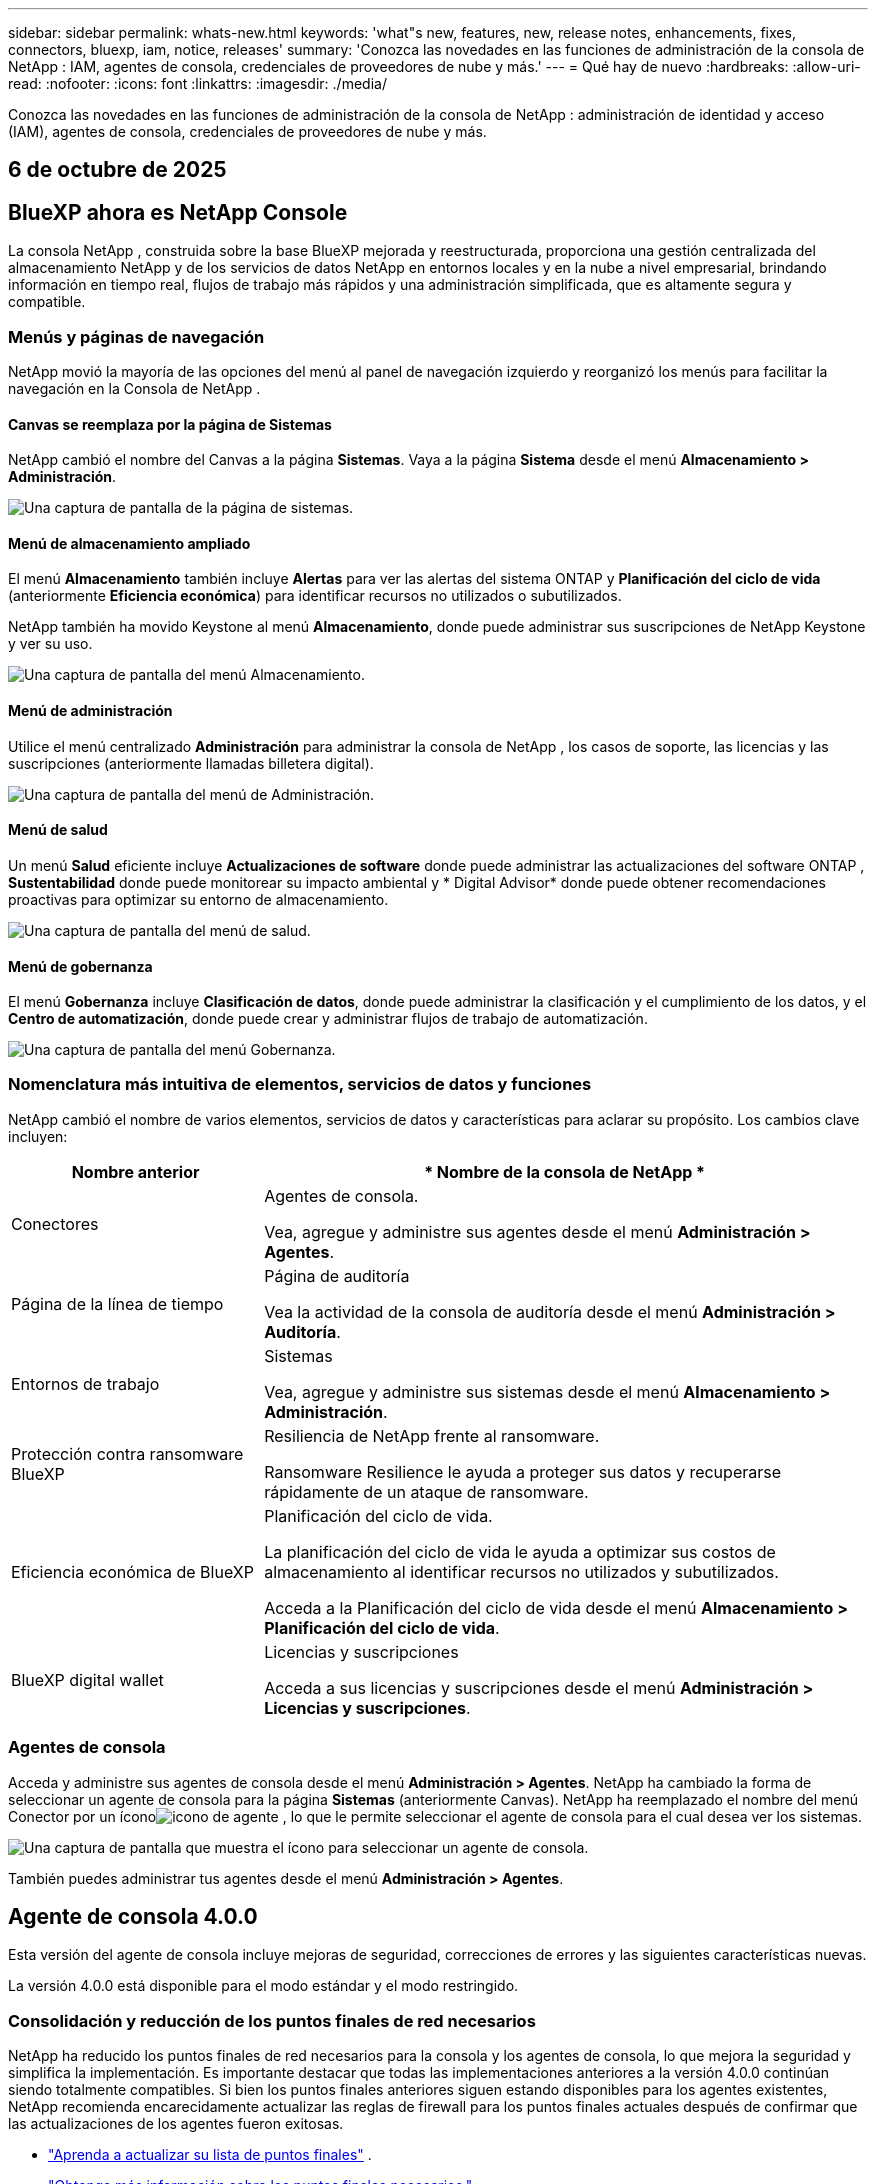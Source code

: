 ---
sidebar: sidebar 
permalink: whats-new.html 
keywords: 'what"s new, features, new, release notes, enhancements, fixes, connectors, bluexp, iam, notice, releases' 
summary: 'Conozca las novedades en las funciones de administración de la consola de NetApp : IAM, agentes de consola, credenciales de proveedores de nube y más.' 
---
= Qué hay de nuevo
:hardbreaks:
:allow-uri-read: 
:nofooter: 
:icons: font
:linkattrs: 
:imagesdir: ./media/


[role="lead"]
Conozca las novedades en las funciones de administración de la consola de NetApp : administración de identidad y acceso (IAM), agentes de consola, credenciales de proveedores de nube y más.



== 6 de octubre de 2025



== BlueXP ahora es NetApp Console

La consola NetApp , construida sobre la base BlueXP mejorada y reestructurada, proporciona una gestión centralizada del almacenamiento NetApp y de los servicios de datos NetApp en entornos locales y en la nube a nivel empresarial, brindando información en tiempo real, flujos de trabajo más rápidos y una administración simplificada, que es altamente segura y compatible.



=== Menús y páginas de navegación

NetApp movió la mayoría de las opciones del menú al panel de navegación izquierdo y reorganizó los menús para facilitar la navegación en la Consola de NetApp .



==== Canvas se reemplaza por la página de Sistemas

NetApp cambió el nombre del Canvas a la página *Sistemas*.  Vaya a la página *Sistema* desde el menú *Almacenamiento > Administración*.

image:https://docs.netapp.com/us-en/console-setup-admin/media/screenshot-storage-mgmt.png["Una captura de pantalla de la página de sistemas."]



==== Menú de almacenamiento ampliado

El menú *Almacenamiento* también incluye *Alertas* para ver las alertas del sistema ONTAP y *Planificación del ciclo de vida* (anteriormente *Eficiencia económica*) para identificar recursos no utilizados o subutilizados.

NetApp también ha movido Keystone al menú *Almacenamiento*, donde puede administrar sus suscripciones de NetApp Keystone y ver su uso.

image:https://docs.netapp.com/us-en/console-setup-admin/media/screenshot-storage-menu.png["Una captura de pantalla del menú Almacenamiento."]



==== Menú de administración

Utilice el menú centralizado *Administración* para administrar la consola de NetApp , los casos de soporte, las licencias y las suscripciones (anteriormente llamadas billetera digital).

image:https://docs.netapp.com/us-en/console-setup-admin/media/screenshot-admin-menu.png["Una captura de pantalla del menú de Administración."]



==== Menú de salud

Un menú *Salud* eficiente incluye *Actualizaciones de software* donde puede administrar las actualizaciones del software ONTAP , *Sustentabilidad* donde puede monitorear su impacto ambiental y * Digital Advisor* donde puede obtener recomendaciones proactivas para optimizar su entorno de almacenamiento.

image:https://docs.netapp.com/us-en/console-setup-admin/media/screenshot-health-menu.png["Una captura de pantalla del menú de salud."]



==== Menú de gobernanza

El menú *Gobernanza* incluye *Clasificación de datos*, donde puede administrar la clasificación y el cumplimiento de los datos, y el *Centro de automatización*, donde puede crear y administrar flujos de trabajo de automatización.

image:https://docs.netapp.com/us-en/console-setup-admin/media/screenshot-governance-menu.png["Una captura de pantalla del menú Gobernanza."]



=== Nomenclatura más intuitiva de elementos, servicios de datos y funciones

NetApp cambió el nombre de varios elementos, servicios de datos y características para aclarar su propósito.  Los cambios clave incluyen:

[cols="10,24"]
|===
| *Nombre anterior* | * Nombre de la consola de NetApp * 


| Conectores  a| 
Agentes de consola.

Vea, agregue y administre sus agentes desde el menú *Administración > Agentes*.



| Página de la línea de tiempo  a| 
Página de auditoría

Vea la actividad de la consola de auditoría desde el menú *Administración > Auditoría*.



| Entornos de trabajo  a| 
Sistemas

Vea, agregue y administre sus sistemas desde el menú *Almacenamiento > Administración*.



| Protección contra ransomware BlueXP  a| 
Resiliencia de NetApp frente al ransomware.

Ransomware Resilience le ayuda a proteger sus datos y recuperarse rápidamente de un ataque de ransomware.



| Eficiencia económica de BlueXP  a| 
Planificación del ciclo de vida.

La planificación del ciclo de vida le ayuda a optimizar sus costos de almacenamiento al identificar recursos no utilizados y subutilizados.

Acceda a la Planificación del ciclo de vida desde el menú *Almacenamiento > Planificación del ciclo de vida*.



| BlueXP digital wallet  a| 
Licencias y suscripciones

Acceda a sus licencias y suscripciones desde el menú *Administración > Licencias y suscripciones*.

|===


=== Agentes de consola

Acceda y administre sus agentes de consola desde el menú *Administración > Agentes*.  NetApp ha cambiado la forma de seleccionar un agente de consola para la página *Sistemas* (anteriormente Canvas).  NetApp ha reemplazado el nombre del menú Conector por un íconoimage:icon-agent.png["icono de agente"] , lo que le permite seleccionar el agente de consola para el cual desea ver los sistemas.

image:https://docs.netapp.com/us-en/console-setup-admin/media/screenshot-agent-icon-menu.png["Una captura de pantalla que muestra el ícono para seleccionar un agente de consola."]

También puedes administrar tus agentes desde el menú *Administración > Agentes*.



== Agente de consola 4.0.0

Esta versión del agente de consola incluye mejoras de seguridad, correcciones de errores y las siguientes características nuevas.

La versión 4.0.0 está disponible para el modo estándar y el modo restringido.



=== Consolidación y reducción de los puntos finales de red necesarios

NetApp ha reducido los puntos finales de red necesarios para la consola y los agentes de consola, lo que mejora la seguridad y simplifica la implementación.  Es importante destacar que todas las implementaciones anteriores a la versión 4.0.0 continúan siendo totalmente compatibles.  Si bien los puntos finales anteriores siguen estando disponibles para los agentes existentes, NetApp recomienda encarecidamente actualizar las reglas de firewall para los puntos finales actuales después de confirmar que las actualizaciones de los agentes fueron exitosas.

* link:https://docs.netapp.com/us-en/console-setup-admin/reference-networking-saas-console-previous.html#update-endpoint-list["Aprenda a actualizar su lista de puntos finales"] .
* link:https://docs.netapp.com/us-en/console-setup-admin/reference-networking-saas-console.html["Obtenga más información sobre los puntos finales necesarios."]




=== Compatibilidad con la implementación de agentes de consola en VCenter

Puede implementar agentes de consola en entornos VMware mediante un archivo OVA.  El archivo OVA incluye una imagen de VM preconfigurada con el software del agente de consola y configuraciones para conectarse a la consola de NetApp .  La descarga de un archivo o la implementación de una URL está disponible directamente desde la consola de NetApp .link:https://docs.netapp.com/us-en/console-setup-admin/task-install-agent-on-prem-ova.html["Aprenda a implementar un agente de consola en entornos VMware."]

El agente de consola OVA para VMware ofrece una imagen de VM preconfigurada para una implementación rápida.



=== Informes de validación para implementaciones de agentes fallidas

Al implementar un agente de consola desde la consola de NetApp , ahora tiene la opción de validar la configuración del agente.  Si la consola no logra implementar el agente, proporciona un informe descargable para ayudarlo a solucionar el problema.



=== Solución de problemas mejorada para los agentes de la consola

El agente de consola ha mejorado los mensajes de error que le ayudan a comprender mejor los problemas.link:https://docs.netapp.com/us-en/console-setup-admin/task-troubleshoot-connector.html["Aprenda a solucionar problemas de los agentes de la consola."]



== Consola de NetApp

La administración de la consola de NetApp incluye las siguientes características nuevas:



=== Panel de control de la página de inicio

El panel de la página de inicio de la consola de NetApp proporciona visibilidad en tiempo real de la infraestructura de almacenamiento con métricas de estado, capacidad, estado de la licencia y servicios de datos.link:https://docs.netapp.com/us-en/console-setup-admin/task-dashboard.html["Obtenga más información sobre la página de inicio."]



=== Asistente de NetApp

Los nuevos usuarios con el rol de administrador de la organización pueden usar el asistente de NetApp para configurar la consola, lo que incluye agregar un agente, vincular una cuenta de soporte de NetApp y agregar un sistema de almacenamiento.link:https://docs.netapp.com/us-en/console-setup-admin/task-console-assistant.html["Obtenga más información sobre el asistente de NetApp ."]



=== Autenticación de cuenta de servicio

La consola de NetApp admite la autenticación de cuentas de servicio mediante un ID de cliente generado por el sistema y un secreto o JWT administrados por el cliente, lo que permite a las organizaciones seleccionar el enfoque que mejor se adapte a sus requisitos de seguridad y flujos de trabajo de integración.  La autenticación de cliente JWT de clave privada utiliza criptografía asimétrica, lo que proporciona una seguridad más fuerte que los métodos secretos e identificadores de cliente tradicionales.  La autenticación de cliente JWT de clave privada utiliza criptografía asimétrica, lo que mantiene la clave privada segura en el entorno del cliente, reduce los riesgos de robo de credenciales y mejora la seguridad de su pila de automatización y aplicaciones cliente.link:https://docs.netapp.com/us-en/console-setup-admin/task-iam-manage-members-permissions.html#service-account["Aprenda cómo agregar una cuenta de servicio."]



=== Tiempos de espera de sesión

El sistema cierra la sesión de los usuarios después de 24 horas o cuando cierran su navegador web.



=== Apoyo a las alianzas entre organizaciones

Puede crear asociaciones en la consola de NetApp que permitan a los socios administrar de forma segura los recursos de NetApp a través de los límites organizacionales, lo que facilita la colaboración y fortalece la seguridad. link:https://docs.netapp.com/us-en/console-setup-admin/task-partnerships-create.html["Aprenda a gestionar las asociaciones"] .



=== Roles de superadministrador y supervisor

Se agregaron los roles de *Superadministrador* y *Supervisor*.  *Superadministrador* otorga acceso de gestión completo a las funciones de la consola, el almacenamiento y los servicios de datos.  *Super visor* proporciona visibilidad de solo lectura para auditores y partes interesadas.  Estos roles son útiles para equipos más pequeños con miembros senior donde el acceso amplio es común.  Para mejorar la seguridad y la auditabilidad, se recomienda a las organizaciones utilizar el acceso de *Superadministrador* con moderación y asignar roles específicos siempre que sea posible.link:https://docs.netapp.com/us-en/console-setup-admin/reference-iam-predefined-roles.html["Obtenga más información sobre los roles de acceso."]



=== Rol adicional para la resiliencia frente al ransomware

Se agregó el rol *Administrador de comportamiento del usuario de Ransomware Resilience* y el rol *Visor de comportamiento del usuario de Ransomware Resilience*.  Estos roles permiten a los usuarios configurar y ver el comportamiento del usuario y los datos analíticos, respectivamente.link:https://docs.netapp.com/us-en/console-setup-admin/reference-iam-predefined-roles.html["Obtenga más información sobre los roles de acceso."]



=== Se eliminó el chat de soporte

NetApp ha eliminado la función de chat de soporte de la consola de NetApp .  Utilice la página *Administración > Soporte* para crear y administrar casos de soporte.



== 11 de agosto de 2025



=== Conector 3.9.55

Esta versión del conector BlueXP incluye mejoras de seguridad y correcciones de errores.

La versión 3.9.55 está disponible para el modo estándar y el modo restringido.



=== Compatibilidad con el idioma japonés

La interfaz de usuario de BlueXP ahora está disponible en idioma japonés. Si el idioma de su navegador es japonés, BlueXP se muestra en japonés. Para acceder a la documentación en japonés, utilice el menú de idioma en el sitio web de la documentación.



=== Característica de resiliencia operativa

La función de resiliencia operativa se ha eliminado de BlueXP. Comuníquese con el soporte de NetApp si tiene problemas.



=== Gestión de identidad y acceso (IAM) de BlueXP

La gestión de identidad y acceso en BlueXP ahora ofrece la siguiente característica.



=== Nuevo rol de acceso para soporte operativo

BlueXP ahora admite un rol de analista de soporte operativo. Esta función otorga a un usuario permisos para supervisar alertas de almacenamiento, ver la línea de tiempo de auditoría de BlueXP e ingresar y rastrear casos de soporte de NetApp .

link:https://docs.netapp.com/us-en/bluexp-setup-admin/reference-iam-predefined-roles.html["Obtenga más información sobre el uso de roles de acceso."]



== 31 de julio de 2025



=== Lanzamiento del modo privado (3.9.54)

Ya está disponible para descargar un nuevo modo privado desde https://mysupport.netapp.com/site/downloads["Sitio de soporte de NetApp"^]

La versión 3.9.54 incluye actualizaciones para los siguientes componentes y servicios de BlueXP .

[cols="3*"]
|===
| Componente o servicio | Versión incluida en este lanzamiento | Cambios desde el lanzamiento anterior del modo privado 


| Conector | 3.9.54, 3.9.53 | Ir a la https://docs.netapp.com/us-en/bluexp-setup-admin/whats-new.html#connector-3-9-50["Novedades en la página de BlueXP"^] y consulte los cambios incluidos para las versiones 3.9.54 y 3.9.53. 


| Copia de seguridad y recuperación | 28 de julio de 2025 | Ir a la https://docs.netapp.com/us-en/bluexp-backup-recovery/whats-new.html["Novedades en la página de BlueXP backup and recovery"^] y consulte los cambios incluidos en la versión de julio de 2025. 


| Clasificación | 14 de julio de 2025 (versión 1.45) | Ir a la https://docs.netapp.com/us-en/bluexp-classification/whats-new.html["Novedades en la página de BlueXP classification"^] . 
|===
Para obtener más detalles sobre el modo privado, incluido cómo actualizarlo, consulta lo siguiente:

* https://docs.netapp.com/us-en/bluexp-setup-admin/concept-modes.html["Conozca el modo privado"]
* https://docs.netapp.com/us-en/bluexp-setup-admin/task-quick-start-private-mode.html["Aprenda cómo comenzar a usar BlueXP en modo privado"]
* https://docs.netapp.com/us-en/bluexp-setup-admin/task-upgrade-connector.html["Aprenda a actualizar el conector cuando use el modo privado"]




== 21 de julio de 2025



=== Compatibilidad con Google Cloud NetApp Volumes

Ahora puedes ver Google Cloud NetApp Volumes en BlueXP.link:https://docs.netapp.com/us-en//bluexp-google-cloud-netapp-volumes/index.html["Obtenga más información sobre Google Cloud NetApp Volumes."]



=== Gestión de identidad y acceso (IAM) de BlueXP



==== Nuevo rol de acceso para Google Cloud NetApp Volumes

BlueXP ahora admite el uso de un rol de acceso para el siguiente sistema de almacenamiento:

* Google Cloud NetApp Volumes


link:https://docs.netapp.com/us-en/bluexp-setup-admin/reference-iam-predefined-roles.html["Obtenga más información sobre el uso de roles de acceso."]



== 14 de julio de 2025



=== Conector 3.9.54

Esta versión del conector BlueXP incluye mejoras de seguridad, correcciones de errores y las siguientes características nuevas:

* Compatibilidad con servidores proxy transparentes para conectores dedicados a respaldar los servicios de Cloud Volumes ONTAP .link:https://docs.netapp.com/us-en/bluexp-setup-admin/task-configuring-proxy.html["Obtenga más información sobre cómo configurar un proxy transparente."]
* Capacidad de usar etiquetas de red para ayudar a enrutar el tráfico del conector cuando este se implementa en un entorno de Google Cloud.
* Notificaciones adicionales dentro del producto para la monitorización del estado del conector, incluido el uso de CPU y RAM.


En este momento, la versión 3.9.54 está disponible para el modo estándar y el modo restringido.



=== Gestión de identidad y acceso (IAM) de BlueXP

La gestión de identidad y acceso en BlueXP ahora ofrece las siguientes funciones:

* Soporte para IAM en modo privado, lo que le permite administrar el acceso de los usuarios y los permisos para los servicios y aplicaciones de BlueXP .
* Gestión optimizada de federaciones de identidad, que incluye una navegación más sencilla, opciones más claras para configurar conexiones federadas y una mejor visibilidad de las federaciones existentes.
* Roles de acceso para BlueXP backup and recovery, BlueXP disaster recovery y administración de federación.




==== Compatibilidad con IAM en modo privado

BlueXP ahora admite IAM en modo privado, lo que le permite administrar el acceso de los usuarios y los permisos para los servicios y aplicaciones de BlueXP .  Esta mejora permite a los clientes del modo privado aprovechar el control de acceso basado en roles (RBAC) para lograr una mejor seguridad y cumplimiento.

link:https://docs.netapp.com/us-en/bluexp-setup-admin/whats-new.html#iam["Obtenga más información sobre IAM en BlueXP."]



==== Gestión optimizada de federaciones de identidad

BlueXP ahora ofrece una interfaz más intuitiva para administrar la federación de identidad. Esto incluye una navegación más sencilla, opciones más claras para configurar conexiones federadas y una mejor visibilidad de las federaciones existentes.

Habilitar el inicio de sesión único (SSO) a través de la federación de identidad permite a los usuarios iniciar sesión en BlueXP con sus credenciales corporativas.  Esto mejora la seguridad, reduce el uso de contraseñas y simplifica la incorporación.

Se le pedirá que importe cualquier conexión federada existente a la nueva interfaz para obtener acceso a las nuevas funciones de administración.  Esto le permite aprovechar las últimas mejoras sin tener que recrear sus conexiones federadas.link:https://docs.netapp.com/us-en/bluexp-setup-admin/task-federation-import.html["Obtenga más información sobre cómo importar su conexión federada existente a BlueXP."]

Una gestión mejorada de la federación le permite:

* Agregue más de un dominio verificado a una conexión federada, lo que le permitirá utilizar múltiples dominios con el mismo proveedor de identidad (IdP).
* Deshabilite o elimine las conexiones federadas cuando sea necesario, lo que le otorgará control sobre el acceso y la seguridad de los usuarios.
* Controle el acceso a la gestión de la federación con roles de IAM.


link:https://docs.netapp.com/us-en/bluexp-setup-admin/concept-federation.html["Obtenga más información sobre la federación de identidad en BlueXP."]



==== Nuevos roles de acceso para la BlueXP backup and recovery, la BlueXP disaster recovery y la administración de la federación

BlueXP ahora admite el uso de roles IAM para las siguientes funciones y servicios de datos:

* BlueXP backup and recovery
* BlueXP disaster recovery
* Federación


link:https://docs.netapp.com/us-en/bluexp-setup-admin/reference-iam-predefined-roles.html["Obtenga más información sobre el uso de roles de acceso."]



== 9 de junio de 2025



=== Conector 3.9.53

Esta versión del conector BlueXP incluye mejoras de seguridad y correcciones de errores.

La versión 3.9.53 está disponible para el modo estándar y el modo restringido.



=== Alertas de uso de espacio en disco

El Centro de notificaciones ahora incluye alertas sobre el uso del espacio en disco en el Conector.link:https://docs.netapp.com/us-en/bluexp-setup-admin/task-maintain-connectors.html#monitor-disk-space["Más información."^]



=== Mejoras en la auditoría

La línea de tiempo ahora incluye eventos de inicio y cierre de sesión para los usuarios.  Puede ver cuándo hay actividad de inicio de sesión, lo que puede ayudar con la auditoría y el monitoreo de seguridad.  Los usuarios de API que tienen el rol de administrador de la organización pueden ver la dirección de correo electrónico del usuario que inició sesión al incluir el `includeUserData=true`` parámetro como en el siguiente: `/audit/<account_id>?includeUserData=true` .



=== Gestión de suscripciones de Keystone disponible en BlueXP

Puede administrar su suscripción a NetApp Keystone desde BlueXP.

link:https://docs.netapp.com/us-en/keystone-staas/index.html["Obtenga información sobre la gestión de suscripciones de Keystone en BlueXP."^]



=== Gestión de identidad y acceso (IAM) de BlueXP



==== Autenticación multifactor (MFA)

Los usuarios no federados pueden habilitar MFA para sus cuentas BlueXP para mejorar la seguridad.  Los administradores pueden gestionar la configuración de MFA, incluido el restablecimiento o la desactivación de MFA para los usuarios según sea necesario.  Esto solo es compatible en el modo estándar.

link:https://docs.netapp.com/us-en/bluexp-setup-admin/task-user-settings.html#task-user-mfa["Obtenga información sobre cómo configurar la autenticación multifactor para usted."^] link:https://docs.netapp.com/us-en/bluexp-setup-admin/task-iam-manage-members-permissions.html#manage-mfa["Obtenga información sobre cómo administrar la autenticación multifactor para los usuarios."^]



=== Cargas de trabajo

Ahora puede ver y eliminar las credenciales de Amazon FSx for NetApp ONTAP desde la página Credenciales en BlueXP.



== 29 de mayo de 2025



=== Lanzamiento del modo privado (3.9.52)

Ya está disponible para descargar un nuevo modo privado desde https://mysupport.netapp.com/site/downloads["Sitio de soporte de NetApp"^]

La versión 3.9.52 incluye actualizaciones para los siguientes componentes y servicios de BlueXP .

[cols="3*"]
|===
| Componente o servicio | Versión incluida en este lanzamiento | Cambios desde el lanzamiento anterior del modo privado 


| Conector | 3.9.52, 3.9.51 | Ir a la https://docs.netapp.com/us-en/bluexp-setup-admin/whats-new.html#connector-3-9-50["Novedades en la página del conector BlueXP"] y consulte los cambios incluidos para las versiones 3.9.52 y 3.9.50. 


| Copia de seguridad y recuperación | 12 de mayo de 2025 | Ir a la https://docs.netapp.com/us-en/bluexp-backup-recovery/whats-new.html["Novedades en la página de BlueXP backup and recovery"^] y consulte los cambios incluidos en la versión de mayo de 2025. 


| Clasificación | 12 de mayo de 2025 (versión 1.43) | Ir a la https://docs.netapp.com/us-en/bluexp-classification/whats-new.html["Novedades en la página de BlueXP classification"^] y consulte los cambios incluidos en las versiones 1.38 a 1.371.41. 
|===
Para obtener más detalles sobre el modo privado, incluido cómo actualizarlo, consulta lo siguiente:

* https://docs.netapp.com/us-en/bluexp-setup-admin/concept-modes.html["Conozca el modo privado"]
* https://docs.netapp.com/us-en/bluexp-setup-admin/task-quick-start-private-mode.html["Aprenda cómo comenzar a usar BlueXP en modo privado"]
* https://docs.netapp.com/us-en/bluexp-setup-admin/task-upgrade-connector.html["Aprenda a actualizar el conector cuando use el modo privado"]




== 12 de mayo de 2025



=== Conector 3.9.52

Esta versión del conector BlueXP incluye pequeñas mejoras de seguridad y correcciones de errores, así como algunas actualizaciones adicionales.

En este momento, la versión 3.9.52 está disponible para el modo estándar y el modo restringido.



==== Compatibilidad con Docker 27 y Docker 28

Docker 27 y Docker 28 ahora son compatibles con el Conector.



==== Cloud Volumes ONTAP

Los nodos de Cloud Volumes ONTAP ya no se apagan cuando el conector no cumple con las normas o permanece inactivo durante más de 14 días.  Cloud Volumes ONTAP aún envía mensajes de administración de eventos cuando pierde acceso al conector.  Este cambio tiene como objetivo garantizar que Cloud Volumes ONTAP pueda seguir funcionando incluso si el conector está inactivo durante un período prolongado.  No cambia los requisitos de cumplimiento del Conector.



=== Administración de Keystone disponible en BlueXP

La versión beta de NetApp Keystone en BlueXP agregó acceso a la administración de Keystone .  Puede acceder a la página de registro para la versión beta de NetApp Keystone desde la barra de navegación izquierda de BlueXP.



=== Gestión de identidad y acceso (IAM) de BlueXP



==== Nuevas funciones de gestión de almacenamiento

Los roles de administrador de almacenamiento, especialista en estado del sistema y visualizador de almacenamiento están disponibles y se pueden asignar a los usuarios.

Estos roles le permiten administrar quién en su organización puede descubrir y administrar recursos de almacenamiento, así como ver información sobre el estado del almacenamiento y realizar actualizaciones de software.

Estos roles son compatibles para controlar el acceso a los siguientes recursos de almacenamiento:

* Sistemas de la serie E
* Sistemas StorageGRID
* Sistemas ONTAP locales


También puede utilizar estos roles para controlar el acceso a los siguientes servicios de BlueXP :

* Actualizaciones de software
* Asesor digital
* Resiliencia operativa
* Eficiencia económica
* Sostenibilidad


Se han añadido los siguientes roles:

* *Administrador de almacenamiento*
+
Administrar la salud del almacenamiento, la gobernanza y el descubrimiento de los recursos de almacenamiento en la organización.  Esta función también puede realizar actualizaciones de software en recursos de almacenamiento.

* *Especialista en salud del sistema*
+
Administrar la salud y la gobernanza del almacenamiento de los recursos de almacenamiento en la organización.  Esta función también puede realizar actualizaciones de software en recursos de almacenamiento.  Este rol no puede modificar ni eliminar entornos de trabajo.

* *Visor de almacenamiento*
+
Ver información sobre el estado del almacenamiento y datos de gobernanza.

+
link:https://docs.netapp.com/us-en/bluexp-setup-admin/reference-iam-predefined-roles.html["Obtenga más información sobre los roles de acceso."^]





== 14 de abril de 2025



=== Conector 3.9.51

Esta versión del conector BlueXP incluye pequeñas mejoras de seguridad y correcciones de errores.

En este momento, la versión 3.9.51 está disponible para el modo estándar y el modo restringido.



==== Los puntos finales seguros para descargas de conectores ahora son compatibles con copias de seguridad, recuperación y protección contra ransomware.

Si utiliza copia de seguridad y recuperación o protección contra ransomware, ahora puede usar puntos finales seguros para las descargas de conectores.link:https://docs.netapp.com/us-en/bluexp-setup-admin/whats-new.html#new-secure-endpoints-to-obtain-connector-images["Obtenga información sobre los puntos finales seguros para las descargas de Connector."^]



=== Gestión de identidad y acceso (IAM) de BlueXP

* A los usuarios que no sean administradores de organización, carpeta o proyecto se les debe asignar un rol de protección contra ransomware para tener acceso a dicha protección.  Puede asignar a un usuario uno de dos roles: administrador de protección contra ransomware o visor de protección contra ransomware.
* A los usuarios que no sean administradores de organización, carpeta o proyecto se les debe asignar un rol de Keystone para tener acceso a Keystone.  Puede asignar a un usuario uno de dos roles: administrador de Keystone o visor de Keystone .
+
link:https://docs.netapp.com/us-en/bluexp-setup-admin/reference-iam-predefined-roles.html["Obtenga más información sobre los roles de acceso."^]

* Si tiene el rol de administrador de organización, de carpeta o de proyecto, ahora puede asociar una suscripción de Keystone con un proyecto de IAM.  Asociar una suscripción de Keystone con un proyecto IAM le permite controlar el acceso a Keystone dentro de BlueXP.




== 28 de marzo de 2025



=== Lanzamiento del modo privado (3.9.50)

Ya está disponible para descargar un nuevo modo privado desde https://mysupport.netapp.com/site/downloads["Sitio de soporte de NetApp"^]

La versión 3.9.50 incluye actualizaciones para los siguientes componentes y servicios de BlueXP .

[cols="3*"]
|===
| Componente o servicio | Versión incluida en este lanzamiento | Cambios desde el lanzamiento anterior del modo privado 


| Conector | 3.9.50, 3.9.49 | Ir a la https://docs.netapp.com/us-en/bluexp-setup-admin/whats-new.html#connector-3-9-50["Novedades en la página del conector BlueXP"] y consulte los cambios incluidos para las versiones 3.9.50 y 3.9.49. 


| Copia de seguridad y recuperación | 17 de marzo de 2025 | Ir a la https://docs.netapp.com/us-en/bluexp-backup-recovery/whats-new.html["Novedades en la página de BlueXP backup and recovery"^] y consulte los cambios incluidos en la versión de marzo de 2024. 


| Clasificación | 10 de marzo de 2025 (versión 1.41) | Ir a la https://docs.netapp.com/us-en/bluexp-classification/whats-new.html["Novedades en la página de BlueXP classification"^] y consulte los cambios incluidos en las versiones 1.38 a 1.371.41. 
|===
Para obtener más detalles sobre el modo privado, incluido cómo actualizarlo, consulta lo siguiente:

* https://docs.netapp.com/us-en/bluexp-setup-admin/concept-modes.html["Conozca el modo privado"]
* https://docs.netapp.com/us-en/bluexp-setup-admin/task-quick-start-private-mode.html["Aprenda cómo comenzar a usar BlueXP en modo privado"]
* https://docs.netapp.com/us-en/bluexp-setup-admin/task-upgrade-connector.html["Aprenda a actualizar el conector cuando use el modo privado"]




== 10 de marzo de 2025



=== Conector 3.9.50

Esta versión del conector BlueXP incluye pequeñas mejoras de seguridad y correcciones de errores.

* La administración de los sistemas Cloud Volumes ONTAP ahora es compatible con conectores que tienen SELinux habilitado en el sistema operativo.
+
https://docs.redhat.com/en/documentation/red_hat_enterprise_linux/8/html/using_selinux/getting-started-with-selinux_using-selinux["Obtenga más información sobre SELinux"^]



En este momento, la versión 3.9.50 está disponible para el modo estándar y el modo restringido.



=== La versión beta de NetApp Keystone está disponible en BlueXP

NetApp Keystone pronto estará disponible en BlueXP y ahora está en versión beta.  Puede acceder a la página de registro para la versión beta de NetApp Keystone desde la barra de navegación izquierda de BlueXP.



== 6 de marzo de 2025



=== Actualización del conector 3.9.49



==== Acceso al Administrador del sistema ONTAP cuando BlueXP utiliza un conector

Un administrador de BlueXP (usuarios con el rol de administrador de la organización) puede configurar BlueXP para solicitar a los usuarios que ingresen sus credenciales de ONTAP para acceder al administrador del sistema ONTAP .  Cuando esta configuración está habilitada, los usuarios deben ingresar sus credenciales de ONTAP cada vez, ya que no se almacenan en BlueXP.

Esta función está disponible en la versión 3.9.49 y superiores del Conector. link:https://docs.netapp.com/us-en/bluexp-setup-admin//task-ontap-access-connector.html["Aprenda a configurar los ajustes de credenciales."^] .



=== Actualización del conector 3.9.48



==== Capacidad para deshabilitar la configuración de actualización automática del Conector

Puede desactivar la función de actualización automática del Conector.

Cuando utiliza BlueXP en modo estándar o modo restringido, BlueXP actualiza automáticamente su Conector a la última versión, siempre que el Conector tenga acceso a Internet saliente para obtener la actualización del software.  Si necesita administrar manualmente cuándo se actualiza el conector, ahora puede deshabilitar las actualizaciones automáticas para el modo estándar o el modo restringido.


NOTE: Este cambio no afecta al modo privado de BlueXP , donde siempre deberás actualizar el conector tú mismo.

Esta función está disponible en la versión 3.9.48 y superiores del Conector.

link:https://docs.netapp.com/us-en/bluexp-setup-admin/task-upgrade-connector.html["Descubra cómo deshabilitar la actualización automática del Conector."^]



== 18 de febrero de 2025



=== Lanzamiento del modo privado (3.9.48)

Ya está disponible para descargar un nuevo modo privado desde https://mysupport.netapp.com/site/downloads["Sitio de soporte de NetApp"^]

La versión 3.9.48 incluye actualizaciones para los siguientes componentes y servicios de BlueXP .

[cols="3*"]
|===
| Componente o servicio | Versión incluida en este lanzamiento | Cambios desde el lanzamiento anterior del modo privado 


| Conector | 3.9.48 | Ir a la https://docs.netapp.com/us-en/bluexp-setup-admin/whats-new.html#connector-3-9-48["Novedades en la página del conector BlueXP"] y consulte los cambios incluidos para las versiones 3.9.48. 


| Copia de seguridad y recuperación | 21 de febrero de 2025 | Ir a la https://docs.netapp.com/us-en/bluexp-backup-recovery/whats-new.html["Novedades en la página de BlueXP backup and recovery"^] y consulte los cambios incluidos en la versión de febrero de 2025. 


| Clasificación | 22 de enero de 2025 (versión 1.39) | Ir a la https://docs.netapp.com/us-en/bluexp-classification/whats-new.html["Novedades en la página de BlueXP classification"^] y consulte los cambios incluidos en la versión 1.39. 
|===


== 10 de febrero de 2025



=== Conector 3.9.49

Esta versión del conector BlueXP incluye pequeñas mejoras de seguridad y correcciones de errores.

En este momento, la versión 3.9.49 está disponible para el modo estándar y el modo restringido.



=== Gestión de identidad y acceso (IAM) de BlueXP

* Soporte para asignar múltiples roles a un usuario de BlueXP .
* Soporte para asignar un rol en múltiples recursos de la organización BlueXP (Organización/Carpeta/Proyecto)
* Los roles ahora están asociados con una de dos categorías: plataforma y servicio de datos.




==== El modo restringido ahora usa BlueXP IAM

La gestión de identidad y acceso (IAM) de BlueXP ahora se utiliza en modo restringido.

La gestión de identidad y acceso (IAM) de BlueXP es un modelo de gestión de recursos y acceso que reemplaza y mejora la funcionalidad anterior proporcionada por las cuentas de BlueXP cuando se utiliza BlueXP en modo estándar y restringido.

.Información relacionada
* https://docs.netapp.com/us-en/bluexp-setup-admin/concept-identity-and-access-management.html["Obtenga más información sobre BlueXP IAM"]
* https://docs.netapp.com/us-en/bluexp-setup-admin/task-iam-get-started.html["Comience a utilizar BlueXP IAM"]


BlueXP IAM proporciona una gestión más granular de recursos y permisos:

* Una _organización_ de nivel superior le permite administrar el acceso a sus diversos _proyectos_.
* Las _carpetas_ le permiten agrupar proyectos relacionados.
* La gestión mejorada de recursos le permite asociar un recurso con una o más carpetas o proyectos.
+
Por ejemplo, puede asociar un sistema Cloud Volumes ONTAP con múltiples proyectos.

* La gestión de acceso mejorada le permite asignar un rol a los miembros en diferentes niveles de la jerarquía de la organización.


Estas mejoras proporcionan un mejor control sobre las acciones que los usuarios pueden realizar y los recursos a los que pueden acceder.

.Cómo afecta BlueXP IAM a su cuenta existente en modo restringido
Cuando inicie sesión en BlueXP, notará estos cambios:

* Su _cuenta_ ahora se llama _organización_
* Tus _espacios de trabajo_ ahora se llaman _proyectos_
* Los nombres de los roles de usuario han cambiado:
+
** _Administrador de cuenta_ ahora es _Administrador de organización_
** _Administrador del espacio de trabajo_ ahora es _Administrador de carpeta o proyecto_
** _Visor de cumplimiento_ ahora es _Visor de clasificación_


* En Configuración, puede acceder a la gestión de identidad y acceso de BlueXP para aprovechar estas mejoras.


Tenga en cuenta lo siguiente:

* No hay cambios en sus usuarios o entornos de trabajo existentes.
* Si bien los nombres de los roles han cambiado, no hay diferencias desde la perspectiva de permisos.  Los usuarios seguirán teniendo acceso a los mismos entornos de trabajo que antes.
* No hay cambios en la forma de iniciar sesión en BlueXP.  BlueXP IAM funciona con inicios de sesión en la nube de NetApp , credenciales del sitio de soporte de NetApp y conexiones federadas tal como lo hacían las cuentas de BlueXP .
* Si tenía varias cuentas BlueXP , ahora tiene varias organizaciones BlueXP .


.API para BlueXP IAM
Este cambio introduce una nueva API para BlueXP IAM, pero es compatible con versiones anteriores de la API de arrendamiento. https://docs.netapp.com/us-en/bluexp-automation/tenancyv4/overview.html["Obtenga más información sobre la API para BlueXP IAM"^]

.Modos de implementación admitidos
BlueXP IAM es compatible cuando se utiliza BlueXP en modo estándar y restringido.  Si usa BlueXP en modo privado, continuará usando una _cuenta_ de BlueXP para administrar espacios de trabajo, usuarios y recursos.



=== Lanzamiento del modo privado (3.9.48)

Ya está disponible para descargar un nuevo modo privado desde https://mysupport.netapp.com/site/downloads["Sitio de soporte de NetApp"^]

La versión 3.9.48 incluye actualizaciones para los siguientes componentes y servicios de BlueXP .

[cols="3*"]
|===
| Componente o servicio | Versión incluida en este lanzamiento | Cambios desde el lanzamiento anterior del modo privado 


| Conector | 3.9.48 | Ir a la https://docs.netapp.com/us-en/bluexp-setup-admin/whats-new.html#connector-3-9-48["Novedades en la página del conector BlueXP"] y consulte los cambios incluidos para las versiones 3.9.48. 


| Copia de seguridad y recuperación | 21 de febrero de 2025 | Ir a la https://docs.netapp.com/us-en/bluexp-backup-recovery/whats-new.html["Novedades en la página de BlueXP backup and recovery"^] y consulte los cambios incluidos en la versión de febrero de 2025. 


| Clasificación | 22 de enero de 2025 (versión 1.39) | Ir a la https://docs.netapp.com/us-en/bluexp-classification/whats-new.html["Novedades en la página de BlueXP classification"^] y consulte los cambios incluidos en la versión 1.39. 
|===


== 13 de enero de 2025



=== Conector 3.9.48

Esta versión del conector BlueXP incluye pequeñas mejoras de seguridad y correcciones de errores.

En este momento, la versión 3.9.48 está disponible para el modo estándar y el modo restringido.



=== Gestión de identidad y acceso de BlueXP

* La página Recursos ahora muestra recursos no descubiertos.  Los recursos no descubiertos son recursos de almacenamiento que BlueXP conoce pero para los cuales no ha creado entornos de trabajo.  Por ejemplo, los recursos que se muestran en el asesor digital y que aún no tienen entornos de trabajo se muestran en la página Recursos como recursos no descubiertos.
* Los recursos de Amazon FSx for NetApp ONTAP no se muestran en la página de recursos de IAM porque no es posible asociarlos con una función de IAM.  Puede ver estos recursos en su lienzo respectivo o desde las cargas de trabajo.




=== Cree un caso de soporte para servicios adicionales de BlueXP

Después de registrar BlueXP para recibir soporte, puede crear un caso de soporte directamente desde la consola web de BlueXP .  Al crear el caso, debe seleccionar el servicio con el que está asociado el problema.

A partir de esta versión, ahora puede crear un caso de soporte y asociarlo con servicios BlueXP adicionales:

* BlueXP disaster recovery
* BlueXP ransomware protection


https://docs.netapp.com/us-en/bluexp-setup-admin/task-get-help.html["Obtenga más información sobre cómo crear un caso de soporte"] .



== 16 de diciembre de 2024



=== Nuevos puntos finales seguros para obtener imágenes del conector

Cuando instala el Conector, o cuando se produce una actualización automática, el Conector se comunica con los repositorios para descargar imágenes para la instalación o actualización.  De forma predeterminada, el conector siempre se ha puesto en contacto con los siguientes puntos finales:

* \https://*.blob.core.windows.net
* \ https://cloudmanagerinfraprod.azurecr.io


El primer punto final incluye un comodín porque no podemos proporcionar una ubicación definitiva.  El equilibrio de carga del repositorio lo gestiona el proveedor de servicios, lo que significa que las descargas pueden realizarse desde diferentes puntos finales.

Para mayor seguridad, el Conector ahora puede descargar imágenes de instalación y actualizaciones desde puntos finales dedicados:

* \ https://bluexpinfraprod.eastus2.data.azurecr.io
* \ https://bluexpinfraprod.azurecr.io


Le recomendamos que comience a utilizar estos nuevos puntos finales eliminando los puntos finales existentes de sus reglas de firewall y permitiendo los nuevos puntos finales.

Estos nuevos puntos finales son compatibles a partir de la versión 3.9.47 del Conector.  No hay compatibilidad con versiones anteriores del Conector.

Tenga en cuenta lo siguiente:

* Los puntos finales existentes aún reciben soporte.  Si no desea utilizar los nuevos puntos finales, no es necesario realizar ningún cambio.
* El conector contacta primero los puntos finales existentes.  Si esos puntos finales no son accesibles, el Conector contacta automáticamente los nuevos puntos finales.
* Los nuevos puntos finales no son compatibles con los siguientes escenarios:
+
** Si el conector está instalado en una región gubernamental.
** Si utiliza el Conector con la BlueXP backup and recovery o la BlueXP ransomware protection.


+
Para ambos escenarios, puede seguir utilizando los puntos finales existentes.





== 9 de diciembre de 2024



=== Conector 3.9.47

Esta versión del conector BlueXP incluye correcciones de errores y un cambio en los puntos finales contactados durante la instalación del conector.

En este momento, la versión 3.9.47 está disponible para el modo estándar y el modo restringido.

.Punto final para contactar con el soporte de NetApp durante la instalación
Cuando instala manualmente el Conector, el instalador ya no se comunica con https://support.netapp.com.

El instalador aún se comunica con https://mysupport.netapp.com.



=== Gestión de identidad y acceso de BlueXP

La página Conectores enumera únicamente los conectores disponibles actualmente.  Ya no se muestran los conectores que has eliminado.



== 26 de noviembre de 2024



=== Lanzamiento del modo privado (3.9.46)

Ya está disponible para descargar un nuevo modo privado desde https://mysupport.netapp.com/site/downloads["Sitio de soporte de NetApp"^]

La versión 3.9.46 incluye actualizaciones para los siguientes componentes y servicios de BlueXP .

[cols="3*"]
|===
| Componente o servicio | Versión incluida en este lanzamiento | Cambios desde el lanzamiento anterior del modo privado 


| Conector | 3.9.46 | Pequeñas mejoras de seguridad y corrección de errores 


| Copia de seguridad y recuperación | 22 de noviembre de 2024 | Ir a la https://docs.netapp.com/us-en/bluexp-backup-recovery/whats-new.html["Novedades en la página de BlueXP backup and recovery"^] y consulte los cambios incluidos en la versión de noviembre de 2024 


| Clasificación | 4 de noviembre de 2024 (versión 1.37) | Ir a la https://docs.netapp.com/us-en/bluexp-classification/whats-new.html["Novedades en la página de BlueXP classification"^] y consulte los cambios incluidos en las versiones 1.32 a 1.37 


| Administración de Cloud Volumes ONTAP | 11 de noviembre de 2024 | Ir a la https://docs.netapp.com/us-en/bluexp-cloud-volumes-ontap/whats-new.html["Novedades en la página de administración de Cloud Volumes ONTAP"^] y consulte los cambios incluidos en las versiones de octubre de 2024 y noviembre de 2024 


| Gestión de clústeres ONTAP locales | 26 de noviembre de 2024 | Ir a la https://docs.netapp.com/us-en/bluexp-ontap-onprem/whats-new.html["Novedades en la página de administración de clústeres de ONTAP locales"^] y consulte los cambios incluidos en la versión de noviembre de 2024 
|===
Si bien la BlueXP digital wallet y la BlueXP replication también están incluidas con el modo privado, no hay cambios con respecto a la versión anterior del modo privado.

Para obtener más detalles sobre el modo privado, incluido cómo actualizarlo, consulta lo siguiente:

* https://docs.netapp.com/us-en/bluexp-setup-admin/concept-modes.html["Conozca el modo privado"]
* https://docs.netapp.com/us-en/bluexp-setup-admin/task-quick-start-private-mode.html["Aprenda cómo comenzar a usar BlueXP en modo privado"]
* https://docs.netapp.com/us-en/bluexp-setup-admin/task-upgrade-connector.html["Aprenda a actualizar el conector cuando use el modo privado"]




== 11 de noviembre de 2024



=== Conector 3.9.46

Esta versión del conector BlueXP incluye pequeñas mejoras de seguridad y correcciones de errores.

En este momento, la versión 3.9.46 está disponible para el modo estándar y el modo restringido.



=== ID para proyectos IAM

Ahora puede ver el ID de un proyecto desde la gestión de identidad y acceso de BlueXP .  Es posible que necesites usar el ID al realizar una llamada API.

https://docs.netapp.com/us-en/bluexp-setup-admin/task-iam-rename-organization.html#project-id["Aprenda cómo obtener el ID para un proyecto"] .



== 10 de octubre de 2024



=== Parche del conector 3.9.45

Este parche incluye correcciones de errores.



== 7 de octubre de 2024



=== Gestión de identidad y acceso de BlueXP

La gestión de identidad y acceso (IAM) de BlueXP es un nuevo modelo de gestión de recursos y acceso que reemplaza y mejora la funcionalidad anterior proporcionada por las cuentas de BlueXP cuando se utiliza BlueXP en modo estándar.

BlueXP IAM proporciona una gestión más granular de recursos y permisos:

* Una _organización_ de nivel superior le permite administrar el acceso a sus diversos _proyectos_.
* Las _carpetas_ le permiten agrupar proyectos relacionados.
* La gestión mejorada de recursos le permite asociar un recurso con una o más carpetas o proyectos.
+
Por ejemplo, puede asociar un sistema Cloud Volumes ONTAP con múltiples proyectos.

* La gestión de acceso mejorada le permite asignar un rol a los miembros en diferentes niveles de la jerarquía de la organización.


Estas mejoras proporcionan un mejor control sobre las acciones que los usuarios pueden realizar y los recursos a los que pueden acceder.

.Cómo afecta BlueXP IAM a su cuenta existente
Cuando inicie sesión en BlueXP, notará estos cambios:

* Su _cuenta_ ahora se llama _organización_
* Tus _espacios de trabajo_ ahora se llaman _proyectos_
* Los nombres de los roles de usuario han cambiado:
+
** _Administrador de cuenta_ ahora es _Administrador de organización_
** _Administrador del espacio de trabajo_ ahora es _Administrador de carpeta o proyecto_
** _Visor de cumplimiento_ ahora es _Visor de clasificación_


* En Configuración, puede acceder a la gestión de identidad y acceso de BlueXP para aprovechar estas mejoras.


Tenga en cuenta lo siguiente:

* No hay cambios en sus usuarios o entornos de trabajo existentes.
* Si bien los nombres de los roles han cambiado, no hay diferencias desde la perspectiva de permisos.  Los usuarios seguirán teniendo acceso a los mismos entornos de trabajo que antes.
* No hay cambios en la forma de iniciar sesión en BlueXP.  BlueXP IAM funciona con inicios de sesión en la nube de NetApp , credenciales del sitio de soporte de NetApp y conexiones federadas tal como lo hacían las cuentas de BlueXP .
* Si tenía varias cuentas BlueXP , ahora tiene varias organizaciones BlueXP .


.API para BlueXP IAM
Este cambio introduce una nueva API para BlueXP IAM, pero es compatible con versiones anteriores de la API de arrendamiento. https://docs.netapp.com/us-en/bluexp-automation/tenancyv4/overview.html["Obtenga más información sobre la API para BlueXP IAM"^]

.Modos de implementación admitidos
BlueXP IAM es compatible cuando se utiliza BlueXP en modo estándar.  Si utiliza BlueXP en modo restringido o modo privado, continuará usando una _cuenta_ de BlueXP para administrar espacios de trabajo, usuarios y recursos.

.¿A dónde ir después?
* https://docs.netapp.com/us-en/bluexp-setup-admin/concept-identity-and-access-management.html["Obtenga más información sobre BlueXP IAM"]
* https://docs.netapp.com/us-en/bluexp-setup-admin/task-iam-get-started.html["Comience a utilizar BlueXP IAM"]




=== Conector 3.9.45

Esta versión incluye soporte ampliado del sistema operativo y corrección de errores.

La versión 3.9.45 está disponible para el modo estándar y el modo restringido.

.Soporte para Ubuntu 24.04 LTS
A partir de la versión 3.9.45, BlueXP ahora admite nuevas instalaciones del Conector en hosts Ubuntu 24.04 LTS cuando se usa BlueXP en modo estándar o modo restringido.

https://docs.netapp.com/us-en/bluexp-setup-admin/task-install-connector-on-prem.html#step-1-review-host-requirements["Ver requisitos de host del conector"] .



=== Compatibilidad con SELinux con hosts RHEL

BlueXP ahora admite el conector con hosts Red Hat Enterprise Linux que tienen SELinux habilitado en modo de aplicación o modo permisivo.

El soporte para SELinux comienza con la versión 3.9.40 para el modo estándar y el modo restringido y con la versión 3.9.42 para el modo privado.

Tenga en cuenta las siguientes limitaciones:

* BlueXP no es compatible con SELinux con hosts Ubuntu.
* La administración de los sistemas Cloud Volumes ONTAP no es compatible con conectores que tengan SELinux habilitado en el sistema operativo.


https://docs.redhat.com/en/documentation/red_hat_enterprise_linux/8/html/using_selinux/getting-started-with-selinux_using-selinux["Obtenga más información sobre SELinux"^]



== 30 de septiembre de 2024



=== Lanzamiento del modo privado (3.9.44)

Ya está disponible para descargar una nueva versión del modo privado desde el sitio de soporte de NetApp .

Esta versión incluye las siguientes versiones de los componentes y servicios de BlueXP que son compatibles con el modo privado.

[cols="2*"]
|===
| Servicio | Versión incluida 


| Conector | 3.9.44 


| Copia de seguridad y recuperación | 27 de septiembre de 2024 


| Clasificación | 15 de mayo de 2024 (versión 1.31) 


| Administración de Cloud Volumes ONTAP | 9 de septiembre de 2024 


| Monedero digital | 30 de julio de 2023 


| Gestión de clústeres ONTAP locales | 22 de abril de 2024 


| Replicación | 18 de septiembre de 2022 
|===
Para el Conector, la versión de modo privado 3.9.44 incluye las actualizaciones introducidas en las versiones de agosto de 2024 y septiembre de 2024.  Lo más destacable es el soporte para Red Hat Enterprise Linux 9.4.

Para obtener más información sobre lo que se incluye en las versiones de estos componentes y servicios de BlueXP , consulte las notas de la versión de cada servicio de BlueXP :

* https://docs.netapp.com/us-en/bluexp-setup-admin/whats-new.html#9-september-2024["Novedades en la versión de septiembre de 2024 del Conector"]
* https://docs.netapp.com/us-en/bluexp-setup-admin/whats-new.html#8-august-2024["Novedades en la versión de agosto de 2024 del Conector"]
* https://docs.netapp.com/us-en/bluexp-backup-recovery/whats-new.html["Novedades en la BlueXP backup and recovery"^]
* https://docs.netapp.com/us-en/bluexp-classification/whats-new.html["Novedades de la BlueXP classification"^]
* https://docs.netapp.com/us-en/bluexp-cloud-volumes-ontap/whats-new.html["Novedades en la gestión de Cloud Volumes ONTAP en BlueXP"^]


Para obtener más detalles sobre el modo privado, incluido cómo actualizarlo, consulta lo siguiente:

* https://docs.netapp.com/us-en/bluexp-setup-admin/concept-modes.html["Conozca el modo privado"]
* https://docs.netapp.com/us-en/bluexp-setup-admin/task-quick-start-private-mode.html["Aprenda cómo comenzar a usar BlueXP en modo privado"]
* https://docs.netapp.com/us-en/bluexp-setup-admin/task-upgrade-connector.html["Aprenda a actualizar el conector cuando use el modo privado"]




== 9 de septiembre de 2024



=== Conector 3.9.44

Esta versión incluye soporte para Docker Engine 26, una mejora en los certificados SSL y correcciones de errores.

La versión 3.9.44 está disponible para el modo estándar y el modo restringido.

.Compatibilidad con Docker Engine 26 con nuevas instalaciones
A partir de la versión 3.9.44 del Conector, Docker Engine 26 ahora es compatible con _nuevas_ instalaciones del Conector en hosts Ubuntu.

Si tiene un conector existente creado antes del lanzamiento de la versión 3.9.44, entonces Docker Engine 25.0.5 sigue siendo la versión máxima compatible con los hosts de Ubuntu.

https://docs.netapp.com/us-en/bluexp-setup-admin/task-install-connector-on-prem.html#step-1-review-host-requirements["Obtenga más información sobre los requisitos de Docker Engine"] .

.Certificado SSL actualizado para el acceso a la interfaz de usuario local
Cuando usa BlueXP en modo restringido o modo privado, se puede acceder a la interfaz de usuario desde la máquina virtual Connector que está implementada en su región de nube o en sus instalaciones.  De forma predeterminada, BlueXP utiliza un certificado SSL autofirmado para proporcionar acceso HTTPS seguro a la consola basada en web que se ejecuta en el Conector.

En esta versión, realizamos cambios en el certificado SSL para conectores nuevos y existentes:

* El nombre común del certificado ahora coincide con el nombre de host corto
* El nombre alternativo del sujeto del certificado es el nombre de dominio completo (FQDN) del equipo host




=== Compatibilidad con RHEL 9.4

BlueXP ahora admite la instalación del Conector en un host Red Hat Enterprise Linux 9.4 cuando se utiliza BlueXP en modo estándar o modo restringido.

El soporte para RHEL 9.4 comienza con la versión 3.9.40 del Conector.

La lista actualizada de versiones de RHEL compatibles con el modo estándar y el modo restringido ahora incluye lo siguiente:

* 8.6 a 8.10
* 9.1 a 9.4


https://docs.netapp.com/us-en/bluexp-setup-admin/reference-connector-operating-system-changes.html["Obtenga información sobre la compatibilidad con RHEL 8 y 9 con el conector"] .



=== Compatibilidad con Podman 4.9.4 con todas las versiones de RHEL

Podman 4.9.4 ahora es compatible con todas las versiones compatibles de Red Hat Enterprise Linux.  Anteriormente, la versión 4.9.4 solo era compatible con RHEL 8.10.

La lista actualizada de versiones compatibles de Podman incluye 4.6.1 y 4.9.4 con hosts Red Hat Enterprise Linux.

Podman es necesario para los hosts RHEL a partir de la versión 3.9.40 del Conector.

https://docs.netapp.com/us-en/bluexp-setup-admin/reference-connector-operating-system-changes.html["Obtenga información sobre la compatibilidad con RHEL 8 y 9 con el conector"] .



=== Permisos de AWS y Azure actualizados

Actualizamos las políticas de AWS y Azure para el Conector para eliminar los permisos que ya no son necesarios.  Los permisos estaban relacionados con el almacenamiento en caché de borde de BlueXP y el descubrimiento y la administración de clústeres de Kubernetes, que ya no son compatibles a partir de agosto de 2024.

* https://docs.netapp.com/us-en/bluexp-setup-admin/reference-permissions.html#change-log["Conozca qué cambió en la política de AWS"] .
* https://docs.netapp.com/us-en/bluexp-setup-admin/reference-permissions-azure.html#change-log["Descubra qué cambió en la política de Azure"] .




== 22 de agosto de 2024



=== Parche del conector 3.9.43

Actualizamos el conector para admitir la versión 9.15.1 de Cloud Volumes ONTAP .

El soporte para esta versión incluye una actualización de la política del conector para Azure.  La política ahora incluye los siguientes permisos:

[source, json]
----
"Microsoft.Compute/virtualMachineScaleSets/write",
"Microsoft.Compute/virtualMachineScaleSets/read",
"Microsoft.Compute/virtualMachineScaleSets/delete"
----
Estos permisos son necesarios para que Cloud Volumes ONTAP admita conjuntos de escala de máquinas virtuales.  Si tiene conectores existentes y desea utilizar esta nueva característica, deberá agregar estos permisos a los roles personalizados que están asociados con sus credenciales de Azure.

* https://docs.netapp.com/us-en/cloud-volumes-ontap-relnotes["Obtenga más información sobre la versión 9.15.1 de Cloud Volumes ONTAP"^]
* https://docs.netapp.com/us-en/bluexp-setup-admin/reference-permissions-azure.html["Ver los permisos de Azure para el conector"] .




== 8 de agosto de 2024



=== Conector 3.9.43

Esta versión incluye pequeñas mejoras y correcciones de errores.

La versión 3.9.43 está disponible para el modo estándar y el modo restringido.



=== Requisitos de CPU y RAM actualizados

Para proporcionar una mayor confiabilidad y mejorar el rendimiento de BlueXP y el Conector, ahora necesitamos CPU y RAM adicionales para la máquina virtual del Conector:

* CPU: 8 núcleos u 8 vCPU (el requisito anterior era 4)
* RAM: 32 GB (el requisito anterior era 14 GB)


Como resultado de este cambio, el tipo de instancia de VM predeterminado al implementar el Conector desde BlueXP o desde el mercado del proveedor de la nube es el siguiente:

* AWS: t3.2xgrande
* Azure: Estándar_D8s_v3
* Google Cloud: n2-estándar-8


Los requisitos actualizados de CPU y RAM se aplican a todos los conectores nuevos.  Para los conectores existentes, se recomienda aumentar la CPU y la RAM para proporcionar un mejor rendimiento y confiabilidad.



=== Compatibilidad con Podman 4.9.4 con RHEL 8.10

La versión 4.9.4 de Podman ahora es compatible al instalar el conector en un host Red Hat Enterprise Linux 8.10.



=== Validación de usuarios para la federación de identidades

Si utiliza la federación de identidad con BlueXP, cada usuario que inicie sesión en BlueXP por primera vez deberá completar un formulario rápido para validar su identidad.



== 31 de julio de 2024



=== Lanzamiento del modo privado (3.9.42)

Ya está disponible para descargar una nueva versión del modo privado desde el sitio de soporte de NetApp .

.Compatibilidad con RHEL 8 y 9
Esta versión incluye soporte para instalar el Conector en un host Red Hat Enterprise Linux 8 o 9 cuando se utiliza BlueXP en modo privado. Se admiten las siguientes versiones de RHEL:

* 8.6 a 8.10
* 9.1 a 9.3


Se requiere Podman como herramienta de orquestación de contenedores para estos sistemas operativos.

Debe conocer los requisitos de Podman, las limitaciones conocidas, un resumen de la compatibilidad del sistema operativo, qué hacer si tiene un host RHEL 7, cómo comenzar y más.

https://docs.netapp.com/us-en/bluexp-setup-admin/reference-connector-operating-system-changes.html["Obtenga información sobre la compatibilidad con RHEL 8 y 9 con el conector"] .

.Versiones incluidas en esta versión
Esta versión incluye las siguientes versiones de los servicios BlueXP que son compatibles con el modo privado.

[cols="2*"]
|===
| Servicio | Versión incluida 


| Conector | 3.9.42 


| Copia de seguridad y recuperación | 18 de julio de 2024 


| Clasificación | 1 de julio de 2024 (versión 1.33) 


| Administración de Cloud Volumes ONTAP | 10 de junio de 2024 


| Monedero digital | 30 de julio de 2023 


| Gestión de clústeres ONTAP locales | 30 de julio de 2023 


| Replicación | 18 de septiembre de 2022 
|===
Para obtener más información sobre lo que se incluye en las versiones de estos servicios de BlueXP , consulte las notas de la versión de cada servicio de BlueXP .

* https://docs.netapp.com/us-en/bluexp-setup-admin/concept-modes.html["Conozca el modo privado"]
* https://docs.netapp.com/us-en/bluexp-setup-admin/task-quick-start-private-mode.html["Aprenda cómo comenzar a usar BlueXP en modo privado"]
* https://docs.netapp.com/us-en/bluexp-setup-admin/task-upgrade-connector.html["Aprenda a actualizar el conector cuando use el modo privado"]
* https://docs.netapp.com/us-en/bluexp-backup-recovery/whats-new.html["Descubra las novedades sobre la BlueXP backup and recovery"^]
* https://docs.netapp.com/us-en/bluexp-classification/whats-new.html["Descubra las novedades de la BlueXP classification"^]
* https://docs.netapp.com/us-en/bluexp-cloud-volumes-ontap/whats-new.html["Descubra las novedades sobre la administración de Cloud Volumes ONTAP en BlueXP"^]




== 15 de julio de 2024



=== Compatibilidad con RHEL 8.10

BlueXP ahora admite la instalación del Conector en un host Red Hat Enterprise Linux 8.10 cuando se utiliza el modo estándar o el modo restringido.

El soporte para RHEL 8.10 comienza con la versión 3.9.40 del Conector.

https://docs.netapp.com/us-en/bluexp-setup-admin/reference-connector-operating-system-changes.html["Obtenga información sobre la compatibilidad con RHEL 8 y 9 con el conector"] .



== 8 de julio de 2024



=== Conector 3.9.42

Esta versión incluye mejoras menores, correcciones de errores y soporte para el Conector en la región AWS Canadá Oeste (Calgary).

La versión 3.9.42 está disponible para el modo estándar y el modo restringido.



=== Requisitos actualizados de Docker Engine

Cuando el conector está instalado en un host Ubuntu, la versión mínima compatible de Docker Engine ahora es 23.0.6. Anteriormente era 19.3.1.

La versión máxima compatible sigue siendo 25.0.5.

https://docs.netapp.com/us-en/bluexp-setup-admin/task-install-connector-on-prem.html#step-1-review-host-requirements["Ver requisitos de host del conector"] .



=== Ahora se requiere verificación de correo electrónico

Los nuevos usuarios que se registren en BlueXP ahora deberán verificar su dirección de correo electrónico antes de poder iniciar sesión.



== 12 de junio de 2024



=== Conector 3.9.41

Esta versión del conector BlueXP incluye pequeñas mejoras de seguridad y correcciones de errores.

La versión 3.9.41 está disponible para el modo estándar y el modo restringido.



== 4 de junio de 2024



=== Lanzamiento del modo privado (3.9.40)

Ya está disponible para descargar una nueva versión del modo privado desde el sitio de soporte de NetApp . Esta versión incluye las siguientes versiones de los servicios BlueXP que son compatibles con el modo privado.

Tenga en cuenta que esta versión de modo privado _no_ incluye soporte para el Conector con Red Hat Enterprise Linux 8 y 9.

[cols="2*"]
|===
| Servicio | Versión incluida 


| Conector | 3.9.40 


| Copia de seguridad y recuperación | 17 de mayo de 2024 


| Clasificación | 15 de mayo de 2024 (versión 1.31) 


| Administración de Cloud Volumes ONTAP | 17 de mayo de 2024 


| Monedero digital | 30 de julio de 2023 


| Gestión de clústeres ONTAP locales | 30 de julio de 2023 


| Replicación | 18 de septiembre de 2022 
|===
Para obtener más información sobre lo que se incluye en las versiones de estos servicios de BlueXP , consulte las notas de la versión de cada servicio de BlueXP .

* https://docs.netapp.com/us-en/bluexp-setup-admin/concept-modes.html["Conozca el modo privado"]
* https://docs.netapp.com/us-en/bluexp-setup-admin/task-quick-start-private-mode.html["Aprenda cómo comenzar a usar BlueXP en modo privado"]
* https://docs.netapp.com/us-en/bluexp-setup-admin/task-upgrade-connector.html["Aprenda a actualizar el conector cuando use el modo privado"]
* https://docs.netapp.com/us-en/bluexp-backup-recovery/whats-new.html["Descubra las novedades sobre la BlueXP backup and recovery"^]
* https://docs.netapp.com/us-en/bluexp-classification/whats-new.html["Descubra las novedades de la BlueXP classification"^]
* https://docs.netapp.com/us-en/bluexp-cloud-volumes-ontap/whats-new.html["Descubra las novedades sobre la administración de Cloud Volumes ONTAP en BlueXP"^]




== 17 de mayo de 2024



=== Conector 3.9.40

Esta versión del conector BlueXP incluye soporte para sistemas operativos adicionales, mejoras de seguridad menores y correcciones de errores.

En este momento, la versión 3.9.40 está disponible para el modo estándar y el modo restringido.

.Compatibilidad con RHEL 8 y 9
El conector ahora es compatible con hosts que ejecutan las siguientes versiones de Red Hat Enterprise Linux con _nuevas_ instalaciones del conector cuando se utiliza BlueXP en modo estándar o modo restringido:

* 8.6 a 8.9
* 9.1 a 9.3


Se requiere Podman como herramienta de orquestación de contenedores para estos sistemas operativos.

Debe conocer los requisitos de Podman, las limitaciones conocidas, un resumen de la compatibilidad del sistema operativo, qué hacer si tiene un host RHEL 7, cómo comenzar y más.

https://docs.netapp.com/us-en/bluexp-setup-admin/reference-connector-operating-system-changes.html["Obtenga información sobre la compatibilidad con RHEL 8 y 9 con el conector"] .

.Fin del soporte para RHEL 7 y CentOS 7
El 30 de junio de 2024, RHEL 7 llegará al final del mantenimiento (EOM), mientras que CentOS 7 llegará al final de su vida útil (EOL). NetApp continuará brindando soporte al Conector en estas distribuciones de Linux hasta el 30 de junio de 2024.

https://docs.netapp.com/us-en/bluexp-setup-admin/reference-connector-operating-system-changes.html["Descubra qué hacer si tiene un conector existente ejecutándose en RHEL 7 o CentOS 7"] .

.Actualización de permisos de AWS
En la versión 3.9.38, actualizamos la política del conector para AWS para incluir el permiso "ec2:DescribeAvailabilityZones". Este permiso ahora es necesario para admitir zonas locales de AWS con Cloud Volumes ONTAP.

* https://docs.netapp.com/us-en/bluexp-setup-admin/reference-permissions-aws.html["Ver los permisos de AWS para el conector"] .
* https://docs.netapp.com/us-en/bluexp-cloud-volumes-ontap/whats-new.html["Obtenga más información sobre el soporte para las zonas locales de AWS"^]

